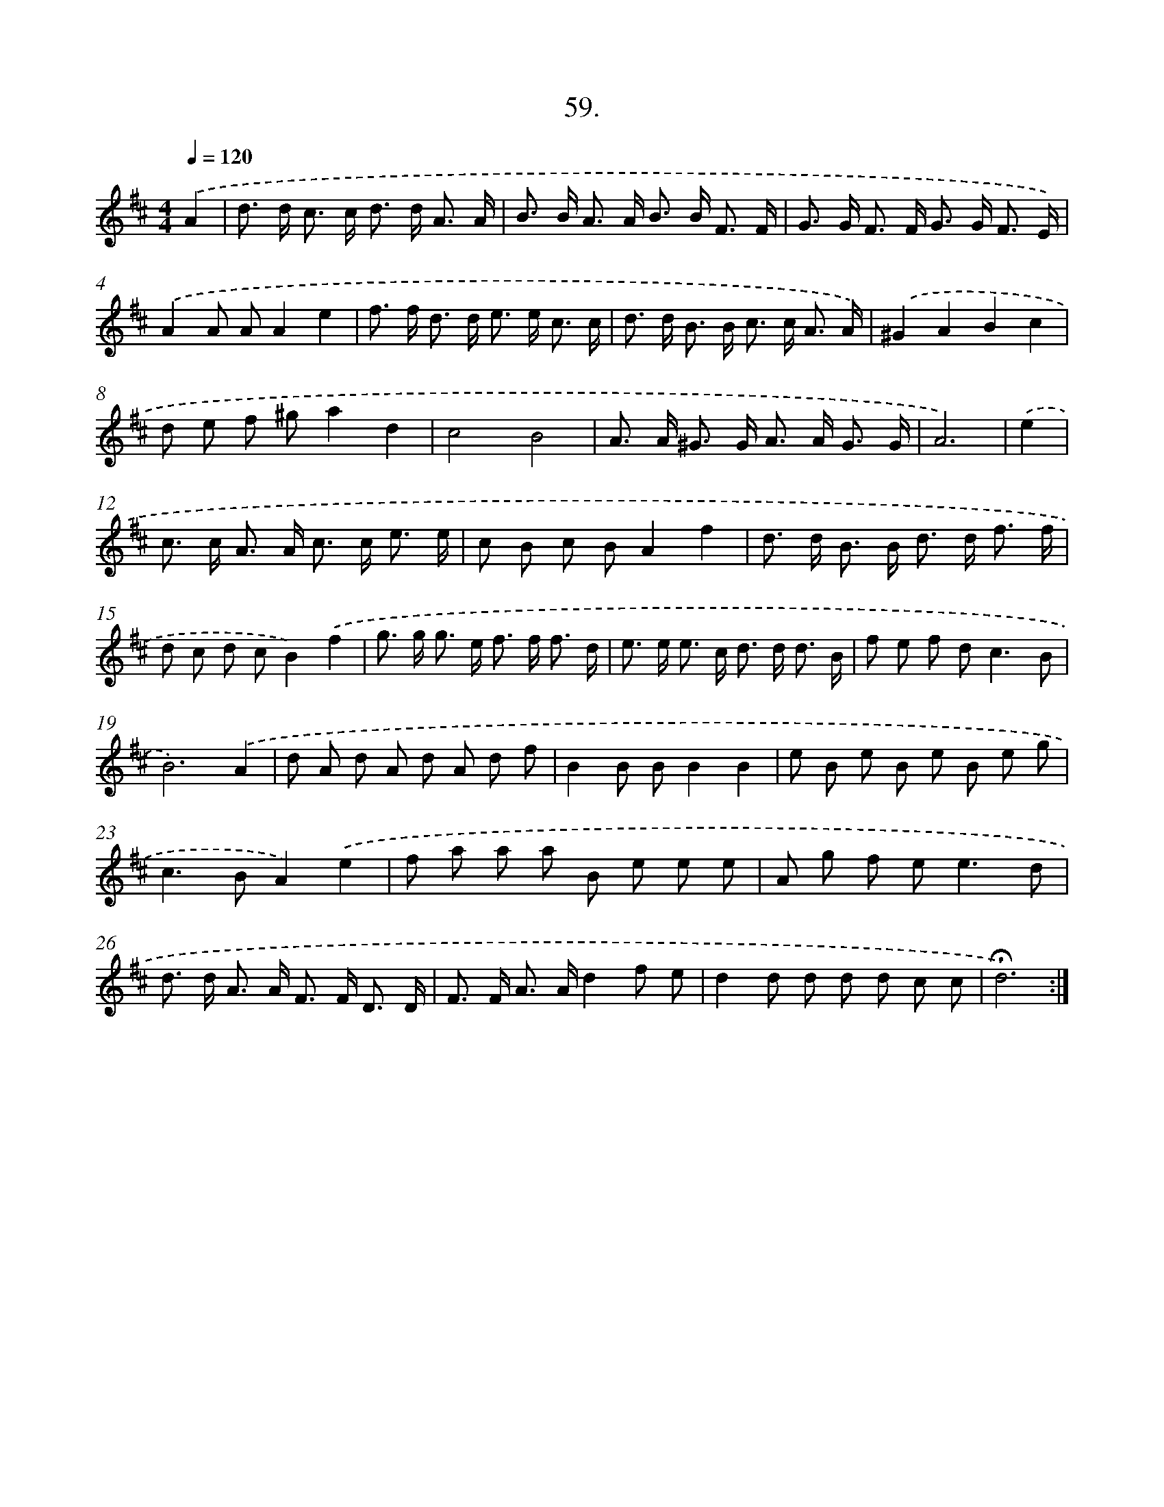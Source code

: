X: 17665
T: 59.
%%abc-version 2.0
%%abcx-abcm2ps-target-version 5.9.1 (29 Sep 2008)
%%abc-creator hum2abc beta
%%abcx-conversion-date 2018/11/01 14:38:15
%%humdrum-veritas 571991547
%%humdrum-veritas-data 4245527045
%%continueall 1
%%barnumbers 0
L: 1/8
M: 4/4
Q: 1/4=120
K: D clef=treble
.('A2 [I:setbarnb 1]|
d> d c> c d> d A3/ A/ |
B> B A> A B> B F3/ F/ |
G> G F> F G> G F3/ E/) |
.('A2A AA2e2 |
f> f d> d e> e c3/ c/ |
d> d B> B c> c A3/ A/) |
.('^G2A2B2c2 |
d e f ^ga2d2 |
c4B4 |
A> A ^G> G A> A G3/ G/ |
A6) |
.('e2 [I:setbarnb 12]|
c> c A> A c> c e3/ e/ |
c B c BA2f2 |
d> d B> B d> d f3/ f/ |
d c d cB2).('f2 |
g> g g> e f> f f3/ d/ |
e> e e> c d> d d3/ B/ |
f e f d2<c2B |
B6).('A2 |
d A d A d A d f |
B2B BB2B2 |
e B e B e B e g |
c2>B2A2).('e2 |
f a a a B e e e |
A g f e2<e2d |
d> d A> A F> F D3/ D/ |
F> F A> Ad2f e |
d2d d d d c c |
!fermata!d6) :|]
